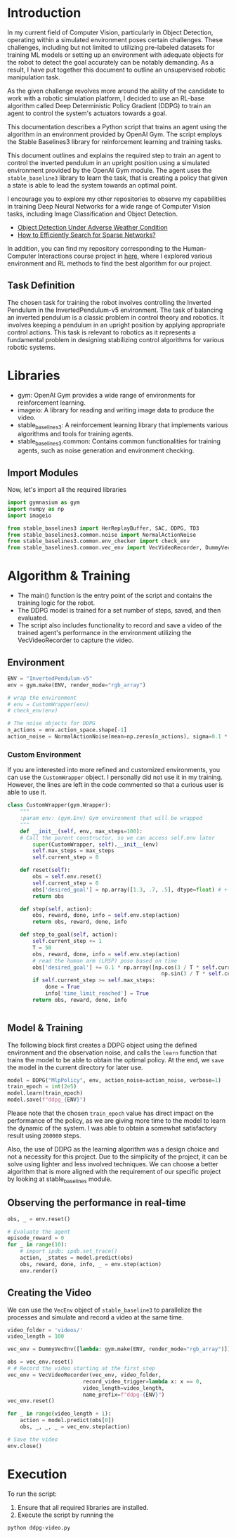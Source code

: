 * Introduction
In my current field of Computer Vision, particularly in Object Detection,
operating within a simulated environment poses certain challenges. These
challenges, including but not limited to utilizing pre-labeled datasets for
training ML models or setting up an environment with adequate objects for the
robot to detect the goal accurately can be notably demanding. As a result, I
have put together this document to outline an unsupervised robotic manipulation
task.

As the given challenge revolves more around the ability of the candidate to
work with a robotic simulation platform, I decided to use an RL-base algorithm
called Deep Deterministic Policy Gradient (DDPG) to train an agent to control
the system's actuators towards a goal.

This documentation describes a Python script that trains an agent using the
algorithm in an environment provided by OpenAI Gym. The script employs the
Stable Baselines3 library for reinforcement learning and training tasks.

This document outlines and explains the required step to train an agent to
control the inverted pendulum in an upright position using a simulated
environment provided by the OpenAI Gym module. The agent uses the
=stable_baseline3= library to learn the task, that is creating a policy that given
a state is able to lead the system towards an optimal point.

I encourage you to explore my other repositories to observe my capabilities in
training Deep Neural Networks for a wide range of Computer Vision tasks,
including Image Classification and Object Detection.

- [[https://github.com/soheilred/FogGuard][Object Detection Under Adverse Weather Condition]]
- [[https://github.com/soheilred/InCoP][How to Efficiently Search for Sparse Networks?]]

In addition, you can find my repository corresponding to the Human-Computer
Interactions course project in [[https://github.com/soheilred/hri/tree/main/src][here]], where I explored various environment and RL
methods to find the best algorithm for our project.

** Task Definition
The chosen task for training the robot involves controlling the Inverted
Pendulum in the InvertedPendulum-v5 environment. The task of balancing an
inverted pendulum is a classic problem in control theory and robotics. It
involves keeping a pendulum in an upright position by applying appropriate
control actions. This task is relevant to robotics as it represents a
fundamental problem in designing stabilizing control algorithms for various
robotic systems.

* Libraries
- gym: OpenAI Gym provides a wide range of environments for reinforcement learning.
- imageio: A library for reading and writing image data to produce the video.
- stable_baselines3: A reinforcement learning library that implements various algorithms and tools for training agents.
- stable_baselines3.common: Contains common functionalities for training agents, such as noise generation and environment checking.


** Import Modules
Now, let's import all the required libraries
#+begin_src python :results output
import gymnasium as gym
import numpy as np
import imageio

from stable_baselines3 import HerReplayBuffer, SAC, DDPG, TD3
from stable_baselines3.common.noise import NormalActionNoise
from stable_baselines3.common.env_checker import check_env
from stable_baselines3.common.vec_env import VecVideoRecorder, DummyVecEnv
#+end_src

* Algorithm & Training
- The main() function is the entry point of the script and contains the training
  logic for the robot.
- The DDPG model is trained for a set number of steps, saved, and then evaluated.
- The script also includes functionality to record and save a video of the
  trained agent's performance in the environment utilizing the VecVideoRecorder
  to capture the video. 
  
** Environment
#+begin_src python :results output
ENV = "InvertedPendulum-v5"
env = gym.make(ENV, render_mode="rgb_array")

# wrap the environment
# env = CustomWrapper(env)
# check_env(env)

# The noise objects for DDPG
n_actions = env.action_space.shape[-1]
action_noise = NormalActionNoise(mean=np.zeros(n_actions), sigma=0.1 * np.ones(n_actions))
#+end_src

*** Custom Environment
If you are interested into more refined and customized environments, you can use
the =CustomWrapper= object. I personally did not use it in my training. However,
the lines are left in the code commented so that a curious user is able to use it.
#+begin_src python :results output
class CustomWrapper(gym.Wrapper):
    """
    :param env: (gym.Env) Gym environment that will be wrapped
    """
    def __init__(self, env, max_steps=100):
    # Call the parent constructor, so we can access self.env later
        super(CustomWrapper, self).__init__(env)
        self.max_steps = max_steps
        self.current_step = 0

    def reset(self):
        obs = self.env.reset()
        self.current_step = 0
        obs['desired_goal'] = np.array([1.3, .7, .5], dtype=float) # + 0.001 * np.ones(3) * self.current_step
        return obs

    def step(self, action):
        obs, reward, done, info = self.env.step(action)
        return obs, reward, done, info

    def step_to_goal(self, action):
        self.current_step += 1
        T = 50
        obs, reward, done, info = self.env.step(action)
        # read the human arm (LRSP) pose based on time
        obs['desired_goal'] += 0.1 * np.array([np.cos(3 / T * self.current_step),
                                                 np.sin(3 / T * self.current_step), 0])
        if self.current_step >= self.max_steps:
            done = True
            info['time_limit_reached'] = True
        return obs, reward, done, info


#+end_src

** Model & Training
The following block first creates a DDPG object using the defined environment
and the observation noise, and calls the =learn= function that trains the model to
be able to obtain the optimal policy. At the end, we =save= the model in the
current directory for later use.

#+begin_src python :results output
model = DDPG("MlpPolicy", env, action_noise=action_noise, verbose=1)
train_epoch = int(2e5) 
model.learn(train_epoch)
model.save(f"ddpg_{ENV}")
#+end_src

Please note that the chosen =train_epoch= value has direct impact on the
performance of the policy, as we are giving more time to the model to learn the
dynamic of the system. I was able to obtain a somewhat satisfactory result using
=200000= steps.

Also, the use of DDPG as the learning algorithm was a design choice and not a
necessity for this project. Due to the simplicity of the project, it can be
solve using lighter and less involved techniques. We can choose a better
algorithm that is more aligned with the requirement of our specific project by
looking at stable_baselines  module.

** Observing the performance in real-time
#+begin_src python :results output
obs, _ = env.reset()

# Evaluate the agent
episode_reward = 0
for _ in range(10):
    # import ipdb; ipdb.set_trace()
    action, _states = model.predict(obs)
    obs, reward, done, info, _ = env.step(action)
    env.render()
#+end_src

** Creating the Video
We can use the =VecEnv= object of =stable_baseline3= to parallelize the processes
and simulate and record a video at the same time.

#+begin_src python :results output
video_folder = 'videos/'
video_length = 100

vec_env = DummyVecEnv([lambda: gym.make(ENV, render_mode="rgb_array")])

obs = vec_env.reset()
# # Record the video starting at the first step
vec_env = VecVideoRecorder(vec_env, video_folder,
                        record_video_trigger=lambda x: x == 0,
                        video_length=video_length,
                        name_prefix=f"ddpg-{ENV}")
vec_env.reset()

for _ in range(video_length + 1):
    action = model.predict(obs[0])
    obs, _, _, _ = vec_env.step(action)

# Save the video
env.close()
#+end_src

* Execution
To run the script:
1. Ensure that all required libraries are installed.
2. Execute the script by running the
#+begin_src sh :results output
python ddpg-video.py
#+end_src

